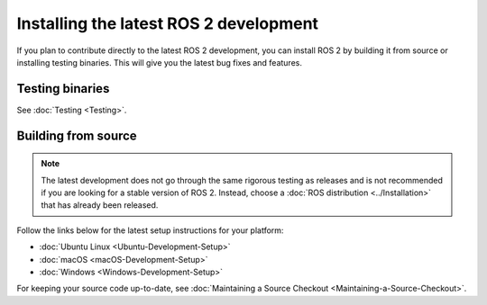 Installing the latest ROS 2 development
=======================================

If you plan to contribute directly to the latest ROS 2 development, you can install ROS 2 by building it from source or installing testing binaries.
This will give you the latest bug fixes and features.

Testing binaries
----------------

See :doc:`Testing <Testing>`.

Building from source
--------------------

.. note::

   The latest development does not go through the same rigorous testing as releases and is not recommended if you are looking for a stable version of ROS 2.
   Instead, choose a :doc:`ROS distribution <../Installation>` that has already been released.

Follow the links below for the latest setup instructions for your platform:

* :doc:`Ubuntu Linux <Ubuntu-Development-Setup>`
* :doc:`macOS <macOS-Development-Setup>`
* :doc:`Windows <Windows-Development-Setup>`

For keeping your source code up-to-date, see :doc:`Maintaining a Source Checkout <Maintaining-a-Source-Checkout>`.
